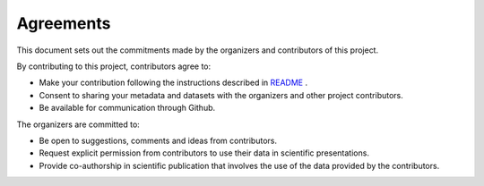 Agreements
==============

This document sets out the commitments made by the organizers and contributors of this project.

By contributing to this project, contributors agree to:

+ Make your contribution following the instructions described in `README <https://github.com/meom-group/swot-ocean-model-intercomparison-project/blob/main/README.md>`_ .
+ Consent to sharing your metadata and datasets with the organizers and other project contributors.
+ Be available for communication through Github.

The organizers are committed to:

+ Be open to suggestions, comments and ideas from contributors.
+ Request explicit permission from contributors to use their data in scientific presentations.
+ Provide co-authorship in scientific publication that involves the use of the data provided by the contributors.
